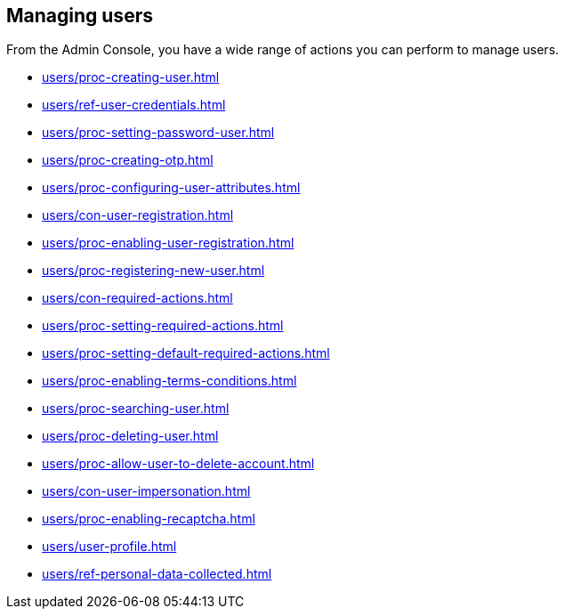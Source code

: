 
[id="assembly-managing-users_{context}"]
==  Managing users

From the Admin Console, you have a wide range of actions you can perform to manage users.

* xref:users/proc-creating-user.adoc[leveloffset=+2]

* xref:users/ref-user-credentials.adoc[leveloffset=+2]
* xref:users/proc-setting-password-user.adoc[leveloffset=+3]
* xref:users/proc-creating-otp.adoc[leveloffset=+3]

* xref:users/proc-configuring-user-attributes.adoc[leveloffset=+2]
* xref:users/con-user-registration.adoc[leveloffset=+2]
* xref:users/proc-enabling-user-registration.adoc[leveloffset=3]
* xref:users/proc-registering-new-user.adoc[leveloffset=3]

* xref:users/con-required-actions.adoc[leveloffset=+2]
* xref:users/proc-setting-required-actions.adoc[leveloffset=+3]
* xref:users/proc-setting-default-required-actions.adoc[leveloffset=+3]
* xref:users/proc-enabling-terms-conditions.adoc[leveloffset=+3]

* xref:users/proc-searching-user.adoc[leveloffset=+2]

* xref:users/proc-deleting-user.adoc[leveloffset=+2]
* xref:users/proc-allow-user-to-delete-account.adoc[leveloffset=+2]

* xref:users/con-user-impersonation.adoc[leveloffset=+2]
* xref:users/proc-enabling-recaptcha.adoc[leveloffset=+2]

* xref:users/user-profile.adoc[leveloffset=+2]
* xref:users/ref-personal-data-collected.adoc[leveloffset=+2]

